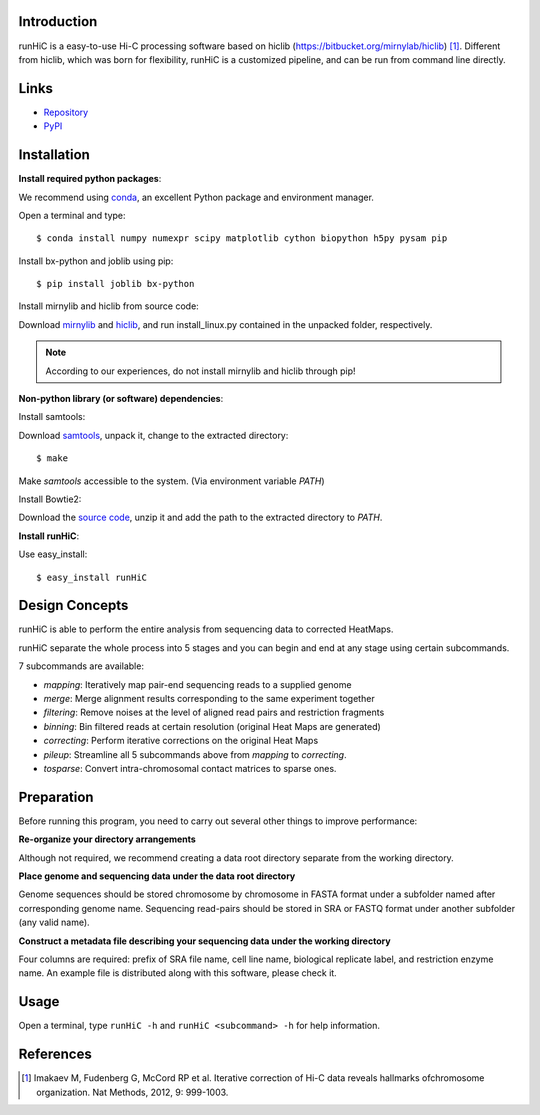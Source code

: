 Introduction
------------
runHiC is a easy-to-use Hi-C processing software based on hiclib (https://bitbucket.org/mirnylab/hiclib) [1]_.
Different from hiclib, which was born for flexibility, runHiC is a customized pipeline, and can be
run from command line directly.

Links
------
- `Repository <https://github.com/XiaoTaoWang/HiC_pipeline>`_
- `PyPI <https://pypi.python.org/pypi/runHiC>`_

Installation
-------------
**Install required python packages**:

We recommend using `conda <http://conda.pydata.org/miniconda.html>`_, an excellent Python package and
environment manager.

Open a terminal and type::

    $ conda install numpy numexpr scipy matplotlib cython biopython h5py pysam pip

Install bx-python and joblib using pip::

    $ pip install joblib bx-python

Install mirnylib and hiclib from source code:

Download `mirnylib <https://bitbucket.org/mirnylab/mirnylib>`_ and `hiclib <https://bitbucket.org/mirnylab/hiclib>`_,
and run install_linux.py contained in the unpacked folder, respectively.

.. note:: According to our experiences, do not install mirnylib and hiclib through pip!

**Non-python library (or software) dependencies**:

Install samtools:

Download `samtools <http://sourceforge.net/projects/samtools/files/>`_, unpack it, change to the extracted
directory::

    $ make

Make *samtools* accessible to the system. (Via environment variable *PATH*)

Install Bowtie2:

Download the `source code <http://sourceforge.net/projects/bowtie-bio/files/bowtie2/>`_, unzip it and
add the path to the extracted directory to *PATH*.

**Install runHiC**:

Use easy_install::

    $ easy_install runHiC

Design Concepts
---------------
runHiC is able to perform the entire analysis from sequencing data to corrected HeatMaps.

runHiC separate the whole process into 5 stages and you can begin and end at any stage using certain
subcommands.

7 subcommands are available:

- *mapping*: Iteratively map pair-end sequencing reads to a supplied genome
- *merge*: Merge alignment results corresponding to the same experiment together
- *filtering*: Remove noises at the level of aligned read pairs and restriction fragments
- *binning*: Bin filtered reads at certain resolution (original Heat Maps are generated)
- *correcting*: Perform iterative corrections on the original Heat Maps
- *pileup*: Streamline all 5 subcommands above from *mapping* to *correcting*.
- *tosparse*: Convert intra-chromosomal contact matrices to sparse ones.

Preparation
-----------
Before running this program, you need to carry out several other things to improve performance:

**Re-organize your directory arrangements**

Although not required, we recommend creating a data root directory separate from the working
directory.

**Place genome and sequencing data under the data root directory**

Genome sequences should be stored chromosome by chromosome in FASTA format under a subfolder named
after corresponding genome name. Sequencing read-pairs should be stored in SRA or FASTQ format under
another subfolder (any valid name).

**Construct a metadata file describing your sequencing data under the working directory**

Four columns are required: prefix of SRA file name, cell line name, biological replicate label, and
restriction enzyme name. An example file is distributed along with this software, please check it.

Usage
-----
Open a terminal, type ``runHiC -h`` and ``runHiC <subcommand> -h`` for help information.


References
----------
.. [1] Imakaev M, Fudenberg G, McCord RP et al. Iterative correction of Hi-C data
      reveals hallmarks ofchromosome organization. Nat Methods, 2012, 9: 999-1003.
